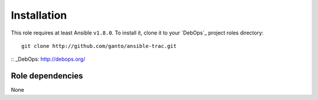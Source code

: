Installation
============

This role requires at least Ansible ``v1.8.0``. To install it, clone it
to your `DebOps`_ project roles directory::

    git clone http://github.com/ganto/ansible-trac.git

:: _DebOps: http://debops.org/


Role dependencies
~~~~~~~~~~~~~~~~

None
